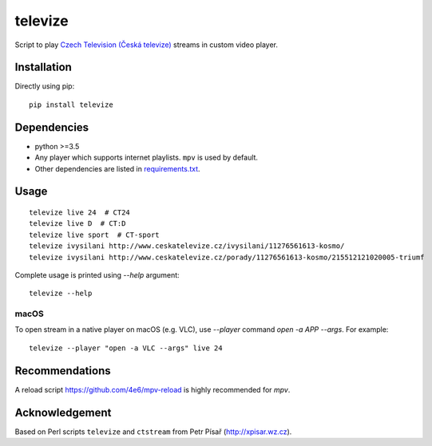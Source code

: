 ========
televize
========

Script to play `Czech Television (Česká televize) <http://www.ceskatelevize.cz/>`_ streams in custom video player.

------------
Installation
------------

Directly using pip::

    pip install televize

------------
Dependencies
------------

* python >=3.5
* Any player which supports internet playlists. ``mpv`` is used by default.
* Other dependencies are listed in `requirements.txt <requirements.txt>`_.

-----
Usage
-----

::

    televize live 24  # CT24
    televize live D  # CT:D
    televize live sport  # CT-sport
    televize ivysilani http://www.ceskatelevize.cz/ivysilani/11276561613-kosmo/
    televize ivysilani http://www.ceskatelevize.cz/porady/11276561613-kosmo/215512121020005-triumf

Complete usage is printed using `--help` argument::

    televize --help

macOS
=====

To open stream in a native player on macOS (e.g. VLC), use `--player` command `open -a APP --args`.
For example::

    televize --player "open -a VLC --args" live 24

---------------
Recommendations
---------------
A reload script https://github.com/4e6/mpv-reload is highly recommended for `mpv`.

---------------
Acknowledgement
---------------

Based on Perl scripts ``televize`` and ``ctstream`` from Petr Písař (http://xpisar.wz.cz).
